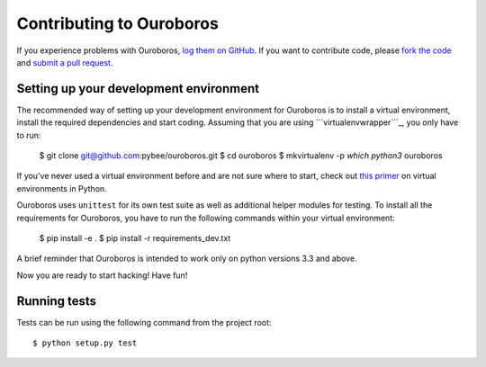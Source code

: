 Contributing to Ouroboros
=========================


If you experience problems with Ouroboros, `log them on GitHub`_. If you want to contribute code, please `fork the code`_ and `submit a pull request`_.

.. _log them on Github: https://github.com/pybee/ouroboros/issues
.. _fork the code: https://github.com/pybee/ouroboros
.. _submit a pull request: https://github.com/pybee/ouroboros/pulls


Setting up your development environment
---------------------------------------

The recommended way of setting up your development environment for Ouroboros
is to install a virtual environment, install the required dependencies and
start coding. Assuming that you are using ```virtualenvwrapper```_, you only have to run:

    $ git clone git@github.com:pybee/ouroboros.git
    $ cd ouroboros
    $ mkvirtualenv -p `which python3` ouroboros

If you've never used a virtual environment before and are not sure where to start,
check out `this primer`_ on virtual environments in Python.

Ouroboros uses ``unittest`` for its own test suite as well as additional helper
modules for testing. To install all the requirements for Ouroboros, you have to
run the following commands within your virtual environment:

    $ pip install -e .
    $ pip install -r requirements_dev.txt

A brief reminder that Ouroboros is intended to work only on python versions 3.3
and above.

Now you are ready to start hacking! Have fun!

.. _``virtualenvwrapper``: https://virtualenvwrapper.readthedocs.io/en/latest/
.. _this primer: https://realpython.com/python-virtual-environments-a-primer/


Running tests
-------------

Tests can be run using the following command from the project root::

    $ python setup.py test
